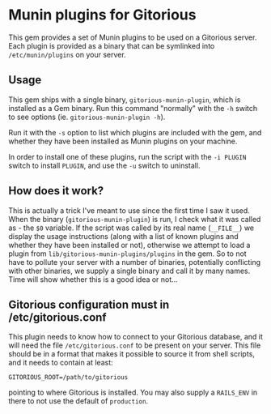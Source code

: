 * Munin plugins for Gitorious
  This gem provides a set of Munin plugins to be used on a Gitorious
  server. Each plugin is provided as a binary that can be symlinked
  into =/etc/munin/plugins= on your server.
** Usage
   This gem ships with a single binary, =gitorious-munin-plugin=,
   which is installed as a Gem binary. Run this command "normally"
   with the =-h= switch to see options (ie. =gitorious-munin-plugin -h=).


   Run it with the =-s= option to list which plugins are included with
   the gem, and whether they have been installed as Munin plugins on
   your machine.

   In order to install one of these plugins, run the script with the
   =-i PLUGIN= switch to install =PLUGIN=, and use the =-u= switch to
   uninstall.

** How does it work?
   This is actually a trick I've meant to use since the first time I
   saw it used. When the binary (=gitorious-munin-plugin=) is run, I
   check what it was called as - the =$0= variable. If the script was
   called by its real name (=__FILE__=) we display the usage
   instructions (along with a list of known plugins and whether they
   have been installed or not), otherwise we attempt to load a plugin
   from =lib/gitorious-munin-plugins/plugins= in the gem. So to not
   have to pollute your server with a number of binaries, potentially
   conflicting with other binaries, we supply a single binary and call
   it by many names. Time will show whether this is a good idea or
   not...

** Gitorious configuration must in /etc/gitorious.conf
   This plugin needs to know how to connect to your Gitorious
   database, and it will need the file =/etc/gitorious.conf= to be
   present on your server. This file should be in a format that makes
   it possible to source it from shell scripts, and it needs to
   contain at least:

#+BEGIN_EXAMPLE
GITORIOUS_ROOT=/path/to/gitorious
#+END_EXAMPLE

   pointing to where Gitorious is installed. You may also supply a
   =RAILS_ENV= in there to not use the default of =production=.
